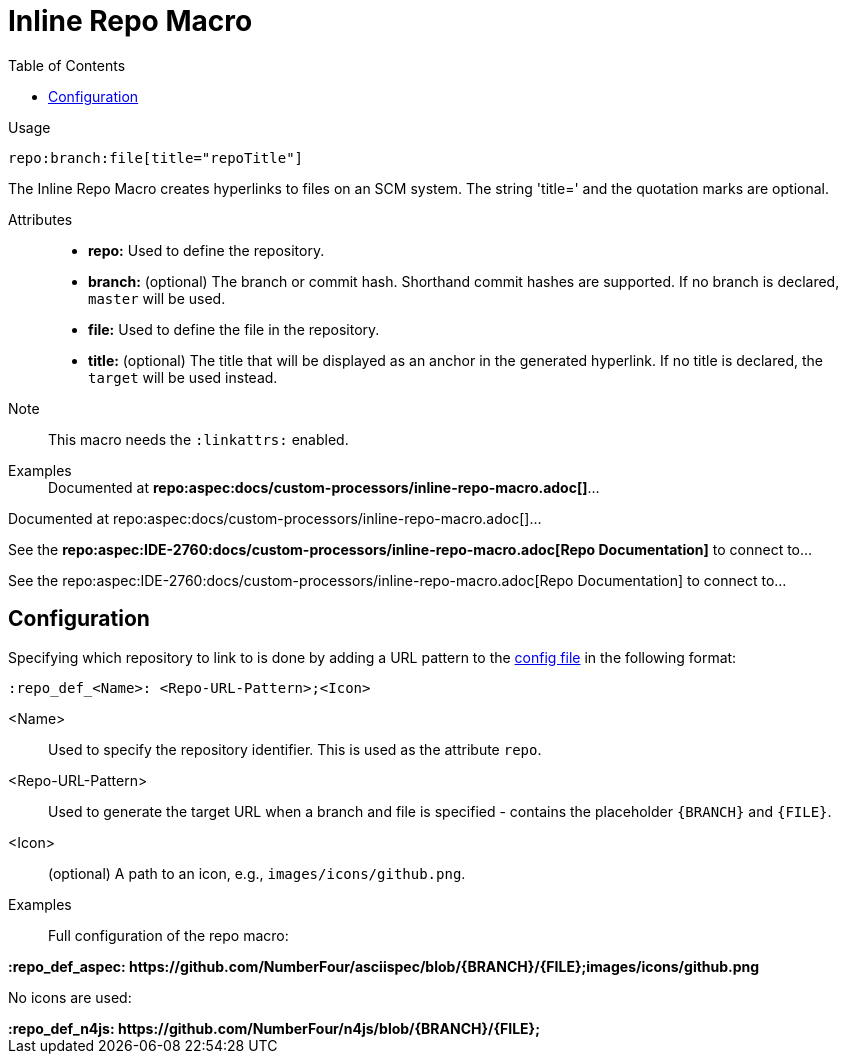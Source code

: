 :linkattrs:

= Inline Repo Macro
:toc:

Usage::
[source,asciidoc]
repo:branch:file[title="repoTitle"]

The Inline Repo Macro creates hyperlinks to files on an SCM system.
The string 'title=' and the quotation marks are optional.


Attributes::
* *repo:* Used to define the repository.
* *branch:* (optional) The branch or commit hash. Shorthand commit hashes are supported. If no branch is declared, `master` will be used.
* *file:* Used to define the file in the repository.
* *title:* (optional) The title that will be displayed as an anchor in the generated hyperlink.
If no title is declared, the `target` will be used instead.


Note::
This macro needs the `:linkattrs:` enabled.

Examples::

ifndef::env-github[]

[example]
Documented at **+++repo:aspec:docs/custom-processors/inline-repo-macro.adoc[]+++**...

Documented at repo:aspec:docs/custom-processors/inline-repo-macro.adoc[]...

[example]
See the **+++repo:aspec:IDE-2760:docs/custom-processors/inline-repo-macro.adoc[Repo Documentation]+++** to connect to...

See the repo:aspec:IDE-2760:docs/custom-processors/inline-repo-macro.adoc[Repo Documentation] to connect to...

endif::[]

ifdef::env-github[]

[example]
Documented at **+++repo:aspec:docs/custom-processors/inline-repo-macro.adoc[]+++** ...

Documented at link:https://github.com/NumberFour/asciispec/blob/master/docs/custom-processors/inline-cwiki-macro.adoc[docs/custom-processors/inline-repo-macro.adoc] ...

[example]
See the **+++repo:aspec:docs/custom-processors/inline-repo-macro.adoc[Repo Documentation]+++** to connect to...

See the link:https://github.com/NumberFour/asciispec/blob/master/docs/custom-processors/inline-cwiki-macro.adoc[Repo Documentation] to connect to...

endif::[]


[.language-asciidoc]
== Configuration

Specifying which repository to link to is done by adding a URL pattern to the
https://github.numberfour.eu/NumberFour/asciispec/blob/master/docs/userguide.adoc#configuration-file[config file] in the following format:

[source,asciidoc]
----
:repo_def_<Name>: <Repo-URL-Pattern>;<Icon>
----

<Name> :: Used to specify the repository identifier. This is used as the attribute `repo`.
<Repo-URL-Pattern> :: Used to generate the target URL when a branch and file is specified - contains the placeholder `+++{BRANCH}+++` and `+++{FILE}+++`.
<Icon> :: (optional) A path to an icon, e.g., `images/icons/github.png`.


Examples::

Full configuration of the repo macro:

[example]
**+++:repo_def_aspec: https://github.com/NumberFour/asciispec/blob/{BRANCH}/{FILE};images/icons/github.png+++**


No icons are used:

[example]
**+++:repo_def_n4js: https://github.com/NumberFour/n4js/blob/{BRANCH}/{FILE};+++**
